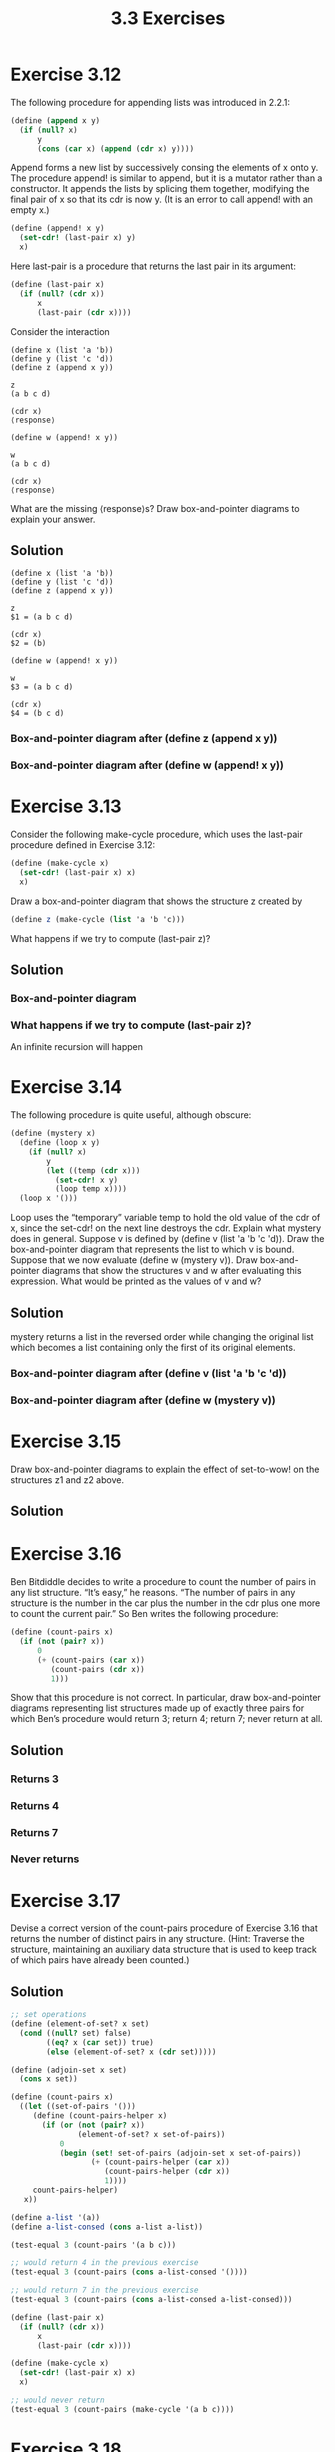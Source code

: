 #+TITLE: 3.3 Exercises

* Exercise 3.12
The following procedure for appending lists was introduced in 2.2.1:

#+begin_src scheme :eval never
(define (append x y)
  (if (null? x)
      y
      (cons (car x) (append (cdr x) y))))
#+end_src

Append forms a new list by successively consing the elements of x onto y.  The procedure append! is similar to append, but it is a mutator rather than a constructor.  It appends the lists by splicing them together, modifying the final pair of x so that its cdr is now y.  (It is an error to call append! with an empty x.)

#+begin_src scheme :eval never
(define (append! x y)
  (set-cdr! (last-pair x) y)
  x)
#+end_src

Here last-pair is a procedure that returns the last pair in its argument:

#+begin_src scheme :eval never
(define (last-pair x)
  (if (null? (cdr x))
      x
      (last-pair (cdr x))))
#+end_src

Consider the interaction

#+begin_example
(define x (list 'a 'b))
(define y (list 'c 'd))
(define z (append x y))

z
(a b c d)

(cdr x)
⟨response⟩

(define w (append! x y))

w
(a b c d)

(cdr x)
⟨response⟩
#+end_example

What are the missing ⟨response⟩s?  Draw box-and-pointer diagrams to explain your answer.

** Solution
#+begin_example
(define x (list 'a 'b))
(define y (list 'c 'd))
(define z (append x y))

z
$1 = (a b c d)

(cdr x)
$2 = (b)

(define w (append! x y))

w
$3 = (a b c d)

(cdr x)
$4 = (b c d)
#+end_example

*** Box-and-pointer diagram after (define z (append x y))
[[file:annex/3_12-boxes-1.png]]

*** Box-and-pointer diagram after (define w (append! x y))
[[file:annex/3_12-boxes-2.png]]

* Exercise 3.13
Consider the following make-cycle procedure, which uses the last-pair procedure defined in Exercise 3.12:

#+begin_src scheme :eval never
(define (make-cycle x)
  (set-cdr! (last-pair x) x)
  x)
#+end_src

Draw a box-and-pointer diagram that shows the structure z created by

#+begin_src scheme :eval never
(define z (make-cycle (list 'a 'b 'c)))
#+end_src

What happens if we try to compute (last-pair z)?

** Solution
*** Box-and-pointer diagram
[[file:annex/3_13-boxes.png]]

*** What happens if we try to compute (last-pair z)?
An infinite recursion will happen

* Exercise 3.14
The following procedure is quite useful, although obscure:

#+begin_src scheme :eval never
(define (mystery x)
  (define (loop x y)
    (if (null? x)
        y
        (let ((temp (cdr x)))
          (set-cdr! x y)
          (loop temp x))))
  (loop x '()))
#+end_src

Loop uses the “temporary” variable temp to hold the old value of the cdr of x, since the set-cdr!  on the next line destroys the cdr.  Explain what mystery does in general.  Suppose v is defined by (define v (list 'a 'b 'c 'd)). Draw the box-and-pointer diagram that represents the list to which v is bound. Suppose that we now evaluate (define w (mystery v)). Draw box-and-pointer diagrams that show the structures v and w after evaluating this expression.  What would be printed as the values of v and w?

** Solution
mystery returns a list in the reversed order while changing the original list which becomes a list containing only the first of its original elements.

*** Box-and-pointer diagram after (define v (list 'a 'b 'c 'd))
[[file:annex/3_14-boxes-1.png]]

*** Box-and-pointer diagram after (define w (mystery v))
[[file:annex/3_14-boxes-2.png]]

* Exercise 3.15
Draw box-and-pointer diagrams to explain the effect of set-to-wow! on the structures z1 and z2 above.

** Solution
[[file:annex/3_15-boxes-1.png]]

[[file:annex/3_15-boxes-2.png]]

* Exercise 3.16
Ben Bitdiddle decides to write a procedure to count the number of pairs in any list structure.  “It’s easy,” he reasons.  “The number of pairs in any structure is the number in the car plus the number in the cdr plus one more to count the current pair.”  So Ben writes the following procedure:

#+begin_src scheme :eval never
(define (count-pairs x)
  (if (not (pair? x))
      0
      (+ (count-pairs (car x))
         (count-pairs (cdr x))
         1)))
#+end_src

Show that this procedure is not correct.  In particular, draw box-and-pointer diagrams representing list structures made up of exactly three pairs for which Ben’s procedure would return 3; return 4; return 7; never return at all.

** Solution
*** Returns 3
[[file:annex/3_16-boxes-1.png]]

*** Returns 4
[[file:annex/3_16-boxes-2.png]]

*** Returns 7
[[file:annex/3_16-boxes-3.png]]

*** Never returns
[[file:annex/3_16-boxes-4.png]]

* Exercise 3.17
Devise a correct version of the count-pairs procedure of Exercise 3.16 that returns the number of distinct pairs in any structure.  (Hint: Traverse the structure, maintaining an auxiliary data structure that is used to keep track of which pairs have already been counted.)

** Solution
#+begin_src scheme
;; set operations
(define (element-of-set? x set)
  (cond ((null? set) false)
        ((eq? x (car set)) true)
        (else (element-of-set? x (cdr set)))))

(define (adjoin-set x set)
  (cons x set))

(define (count-pairs x)
  ((let ((set-of-pairs '()))
     (define (count-pairs-helper x)
       (if (or (not (pair? x))
               (element-of-set? x set-of-pairs))
           0
           (begin (set! set-of-pairs (adjoin-set x set-of-pairs))
                  (+ (count-pairs-helper (car x))
                     (count-pairs-helper (cdr x))
                     1))))
     count-pairs-helper)
   x))

(define a-list '(a))
(define a-list-consed (cons a-list a-list))

(test-equal 3 (count-pairs '(a b c)))

;; would return 4 in the previous exercise
(test-equal 3 (count-pairs (cons a-list-consed '())))

;; would return 7 in the previous exercise
(test-equal 3 (count-pairs (cons a-list-consed a-list-consed)))

(define (last-pair x)
  (if (null? (cdr x))
      x
      (last-pair (cdr x))))

(define (make-cycle x)
  (set-cdr! (last-pair x) x)
  x)

;; would never return
(test-equal 3 (count-pairs (make-cycle '(a b c))))
#+end_src

* Exercise 3.18
Write a procedure that examines a list and determines whether it contains a cycle, that is, whether a program that tried to find the end of the list by taking successive cdrs would go into an infinite loop.  Exercise 3.13 constructed such lists.

** Solution
#+begin_src scheme
(define (element-of-set? x set)
  (cond ((null? set) false)
        ((eq? x (car set)) true)
        (else (element-of-set? x (cdr set)))))

(define (adjoin-set x set)
  (cons x set))

(define (cycle? x)
  (define (cycle-helper x set-of-pairs)
       (cond ((null? x)
              false)
             ((element-of-set? x set-of-pairs)
              true)
             (else
              (cycle-helper (cdr x) (adjoin-set x set-of-pairs)))))
  (cycle-helper x '()))

(define (last-pair x)
  (if (null? (cdr x))
      x
      (last-pair (cdr x))))

(define (make-cycle x)
  (set-cdr! (last-pair x) x)
  x)

(define a-list '(a b c))
(test-assert (not (cycle? a-list)))

;; last pair points back to the second one
(make-cycle (cdr a-list))

(test-assert (cycle? a-list))
#+end_src

* Exercise 3.19
Redo Exercise 3.18 using an algorithm that takes only a constant amount of space.  (This requires a very clever idea.)

** Solution
#+begin_src scheme
(define (cycle? l)
  (define (iter slow fast)
    (cond ((null? fast) false)
          ((eq? slow fast) true)
          (else
           (let ((ahead (cdr fast)))
             (cond ((null? ahead) false)
                   ((eq? slow ahead) true)
                   (else
                    (iter (cdr slow) (cdr ahead))))))))
  (if (null? l)
      false
      (iter l (cdr l))))


(define a-list '(a b c d))
(test-assert (not (cycle? a-list)))

(define (last-pair x)
  (if (null? (cdr x))
      x
      (last-pair (cdr x))))

(define (make-cycle x)
  (set-cdr! (last-pair x) x)
  x)

;; last pair points back to the second one
(make-cycle (cdr a-list))

(test-assert (cycle? a-list))
#+end_src

* TODO Exercise 3.20
Draw environment diagrams to illustrate the evaluation of the sequence of expressions

#+begin_example
(define x (cons 1 2))
(define z (cons x x))

(set-car! (cdr z) 17)

(car x)
17
#+end_example

using the procedural implementation of pairs given above.  (Compare Exercise 3.11.)

* Exercise 3.21
Ben Bitdiddle decides to test the queue implementation described above.  He types in the procedures to the Lisp interpreter and proceeds to try them out:

#+begin_example
(define q1 (make-queue))

(insert-queue! q1 'a)
((a) a)

(insert-queue! q1 'b)
((a b) b)

(delete-queue! q1)
((b) b)

(delete-queue! q1)
(() b)
#+end_example

“It’s all wrong!” he complains.  “The interpreter’s response shows that the last item is inserted into the queue twice.  And when I delete both items, the second b is still there, so the queue isn’t empty, even though it’s supposed to be.”  Eva Lu Ator suggests that Ben has misunderstood what is happening.  “It’s not that the items are going into the queue twice,” she explains.  “It’s just that the standard Lisp printer doesn’t know how to make sense of the queue representation.  If you want to see the queue printed correctly, you’ll have to define your own print procedure for queues.” Explain what Eva Lu is talking about.  In particular, show why Ben’s examples produce the printed results that they do.  Define a procedure print-queue that takes a queue as input and prints the sequence of items in the queue.

** Solution
The standard printer treats pairs that have cdr pointing to another pair as list. Then, our queue structure is printed as a list with two elements whose first element is a list with all elements of the queue and the second one is the last element of the queue. As the second to last element and the rear-ptr point to the same element, it looks like duplication when printed by the standard printer, but it is not. When all elements got removed from the queue, the rear-ptr was still pointing to the last one, because delete-queue! don't touch the rear-ptr but, if we call empty-queue? it will return true and if we call insert-queue the rear-ptr will be updated accordingly.

#+begin_src scheme
(define (display-queue queue)
  (display "<-")
  (display (front-ptr queue))
  (display "-<")
  (newline))
#+end_src

* Exercise 3.22
Instead of representing a queue as a pair of pointers, we can build a queue as a procedure with local state. The local state will consist of pointers to the beginning and the end of an ordinary list.  Thus, the make-queue procedure will have the form

#+begin_src scheme :eval never
(define (make-queue)
  (let ((front-ptr … )
        (rear-ptr … ))
    ⟨definitions of internal procedures⟩
    (define (dispatch m) …)
    dispatch))
#+end_src

Complete the definition of make-queue and provide implementations of the queue operations using this representation.

** Solution
#+begin_src scheme
(define (make-queue)
  (let ((front-ptr '())
        (rear-ptr '()))
    (define (empty?)
      (null? front-ptr))
    (define (front)
      (if (empty?)
          (error "FRONT called with an empty queue")
          (car front-ptr)))
    (define (insert! item)
      (let ((new-pair (cons item '())))
        (if (empty?)
            (begin
              (set! front-ptr new-pair)
              (set! rear-ptr new-pair))
            (begin
               (set-cdr! rear-ptr new-pair)
               (set! rear-ptr new-pair)))))
    (define (delete!)
      (if (empty?)
          (error "DELETE! called with an empty queue")
          (set! front-ptr (cdr front-ptr))))
    (define (display-queue)
      (display "<-")
      (display front-ptr)
      (display "-<")
      (newline))
    (define (dispatch m)
      (cond ((eq? 'empty? m) empty?)
            ((eq? 'front m) front)
            ((eq? 'insert! m) insert!)
            ((eq? 'delete! m) delete!)
            ((eq? 'display m) display-queue)
            (else (error "Unknown request: QUEUE" m))))
    dispatch))

(define (empty-queue? queue)
  ((queue 'empty?)))
(define (front-queue queue)
  ((queue 'front)))
(define (insert-queue! queue item)
  ((queue 'insert!) item)
  queue)
(define (delete-queue! queue)
  ((queue 'delete!))
  queue)
(define (display-queue queue)
  ((queue 'display)))

(define q (make-queue))
(test-assert (empty-queue? q))
(insert-queue! q 'a)
(insert-queue! q 'b)
(test-equal 'a (front-queue q))
(delete-queue! q)
(test-equal 'b (front-queue q))
(delete-queue! q)
(test-assert (empty-queue? q))
#+end_src

* Exercise 3.23
A deque (“double-ended queue”) is a sequence in which items can be inserted and deleted at either the front or the rear.  Operations on deques are the constructor make-deque, the predicate empty-deque?, selectors front-deque and rear-deque, and mutators front-insert-deque!, rear-insert-deque!, front-delete-deque!, rear-delete-deque!.  Show how to represent deques using pairs, and give implementations of the operations.  All operations should be accomplished in $\theta(1)$ steps.

** Solution
#+begin_src scheme
;; element of the deque ------------------------------------------------
(define (make-element item)
  (cons item (cons '() '())))

(define (element-item element)
  (car element))

(define (next-element element)
  (cddr element))

(define (previous-element element)
  (cadr element))

(define (link-elements! prev next)
  (set-cdr! (cdr prev) next)
  (set-car! (cdr next) prev))

(define (unlink-elements! prev next)
  (set-cdr! (cdr prev) '())
  (set-car! (cdr next) '()))


;; tests
(define e0 (make-element 'a))

(test-assert (eq? '()
                  (next-element e0)))

(test-assert (eq? '()
                  (previous-element e0)))

(test-assert (eq? 'a
                 (element-item e0)))

(define e1 (make-element 'b))
(link-elements! e0 e1)

(test-assert (eq? e1
                  (next-element e0)))

(test-assert (eq? e0
                  (previous-element e1)))

(unlink-elements! e0 e1)

(test-assert (eq? '()
                  (next-element e0)))

(test-assert (eq? '()
                  (previous-element e1)))

;; deque ---------------------------------------------------------------
(define (front-ptr deque) (car deque))
(define (rear-ptr deque) (cdr deque))
(define (set-front-ptr! deque item)
  (set-car! deque item))
(define (set-rear-ptr! deque item)
  (set-cdr! deque item))

(define (make-deque) (cons '() '()))
(define (empty-deque? deque)
  (null? (front-ptr deque)))

(define (front-deque deque)
  (if (empty-deque? deque)
      (error "FRONT called with an empty deque" deque)
      (car (front-ptr deque))))

(define (rear-deque deque)
  (if (empty-deque? deque)
      (error "REAR called with an empty deque" deque)
      (car (rear-ptr deque))))

(define (front-insert-deque! deque item)
  (let ((new-pair (make-element item)))
    (cond ((empty-deque? deque)
           (set-front-ptr! deque new-pair)
           (set-rear-ptr! deque new-pair)
           deque)
          (else (link-elements! new-pair (front-ptr deque))
                (set-front-ptr! deque new-pair)
                deque))))

(define (rear-insert-deque! deque item)
  (let ((new-pair (make-element item)))
    (cond ((empty-deque? deque)
           (set-front-ptr! deque new-pair)
           (set-rear-ptr! deque new-pair)
           deque)
          (else (link-elements! (rear-ptr deque) new-pair)
                (set-rear-ptr! deque new-pair)
                deque))))

(define (front-delete-deque! deque)
  (cond ((empty-deque? deque)
         (error "DELETE! called with an empty deque" deque))
        (else
         (let ((next (next-element (front-ptr deque))))
           (cond ((null? next)
                  (set-front-ptr! deque '())
                  (set-rear-ptr! deque '()))
                 (else (unlink-elements! (front-ptr deque) next)
                       (set-front-ptr! deque next)))
           deque))))

(define (rear-delete-deque! deque)
  (cond ((empty-deque? deque)
         (error "DELETE! called with an empty deque" deque))
        (else
         (let ((prev (previous-element (rear-ptr deque))))
           (cond ((null? prev)
                  (set-front-ptr! deque '())
                  (set-rear-ptr! deque '()))
                 (else (unlink-elements! prev (rear-ptr deque))
                       (set-rear-ptr! deque prev)))
           deque))))

;; tests
(define q (make-deque))
(test-assert (empty-deque? q))

(front-insert-deque! q 'b)
(front-insert-deque! q 'a)
(rear-insert-deque! q 'c)

(test-assert (not (empty-deque? q)))

(test-assert (eq? 'a
                  (front-deque q)))
(test-assert (eq? 'c
                  (rear-deque q)))

(front-delete-deque! q)

(test-assert (eq? 'b
                  (front-deque q)))
(test-assert (eq? 'c
                  (rear-deque q)))

(rear-delete-deque! q)
(test-assert (eq? 'b
                  (front-deque q)))
(test-assert (eq? 'b
                  (rear-deque q)))

(rear-delete-deque! q)
(test-assert (empty-deque? q))
#+end_src

* Exercise 3.24
In the table implementations above, the keys are tested for equality using equal? (called by assoc).  This is not always the appropriate test.  For instance, we might have a table with numeric keys in which we don’t need an exact match to the number we’re looking up, but only a number within some tolerance of it. Design a table constructor make-table that takes as an argument a same-key? procedure that will be used to test “equality” of keys. Make-table should return a dispatch procedure that can be used to access appropriate lookup and insert! procedures for a local table.

** Solution
#+begin_src scheme
(define (make-table same-key?)
  (let ((local-table (list '*table*)))
    (define (assoc key records)
      (cond ((null? records) false)
            ((same-key? key (caar records))
             (car records))
            (else (assoc key (cdr records)))))
    (define (lookup key)
      (let ((record (assoc key (cdr local-table))))
        (if record
            (cdr record)
            false)))
    (define (insert! key value)
      (let ((record (assoc key (cdr local-table))))
        (if record
            (set-cdr! record value)
            (set-cdr! local-table
                      (cons (cons key value)
                            (cdr local-table)))))
      'ok)
    (define (dispatch m)
      (cond ((eq? m 'lookup-proc) lookup)
            ((eq? m 'insert-proc!) insert!)
            (else (error "Unknown operation:
                          TABLE" m))))
    dispatch))

(define (lookup key table)
  ((table 'lookup-proc) key))

(define (insert! key value table)
  ((table 'insert-proc!) key value))

;; tests
(define tbl (make-table eq?))
(test-equal 'ok (insert! 'key 10 tbl))
(test-equal 10 (lookup 'key tbl))
#+end_src

* Exercise 3.25
Generalizing one- and two-dimensional tables, show how to implement a table in which values are stored under an arbitrary number of keys and different values may be stored under different numbers of keys.  The lookup and insert! procedures should take as input a list of keys used to access the table.

** Solution
#+begin_src scheme
(define (assoc key records)
  (cond ((null? records) #f)
        ((equal? key (caar records))
         (car records))
        (else (assoc key (cdr records)))))

(define (lookup key table)
  (let ((record (assoc key (cdr table))))
    (if record
        (cdr record)
        #f)))

(define (insert! key value table)
  (let ((record (assoc key (cdr table))))
    (if record
        (set-cdr! record value)
        (set-cdr! table
                  (cons (cons key value)
                        (cdr table)))))
  'ok)

(define (make-table)
  (list '*table*))

(define tbl (make-table))

(define (table? table)
  (and (pair? table)
       (eq? '*table* (car table))))

(define (deep-lookup keys value)
  (if (null? keys)
      value
      (let ((record (lookup (car keys) value)))
        (display record)
        (newline)
        (if record
            (deep-lookup (cdr keys) record)
            #f))))

(define (deep-insert! keys value table)
  (define (deep-insert-helper! key keys table)
    (let ((record (lookup key table)))
      (cond ((not record)
             (if (null? keys)
                 (insert! key value table)
                 (let ((new-table (make-table)))
                   (insert! key new-table table)
                   (deep-insert-helper! (car keys) (cdr keys) new-table))))
            ((table? record)
             (if (null? keys)
                 (insert! key value record)
                 (deep-insert-helper! (car keys) (cdr keys) record)))
            (else (error "INSERT into a not table element")))))
  (if (null? keys)
        (error "INSERT cannot insert null keys")
        (deep-insert-helper! (car keys) (cdr keys) table)))
#+end_src

* Exercise 3.26
To search a table as implemented above, one needs to scan through the list of records.  This is basically the unordered list representation of 2.3.3.  For large tables, it may be more efficient to structure the table in a different manner.  Describe a table implementation where the (key, value) records are organized using a binary tree, assuming that keys can be ordered in some way (e.g., numerically or alphabetically).  (Compare Exercise 2.66 of Chapter 2.)

** Solution
One could just use the same binary tree representation of 2.3 using a key value pair as an entry of the tree.  For that we would need an comparator function, 2.3 used '=', that would receive two pairs and compare their keys.

* Exercise 3.27
Memoization (also called  tabulation) is a technique that enables a procedure to record, in a local table, values that have previously been computed.  This technique can make a vast difference in the performance of a program.  A memoized procedure maintains a table in which values of previous calls are stored using as keys the arguments that produced the values.  When the memoized procedure is asked to compute a value, it first checks the table to see if the value is already there and, if so, just returns that value.  Otherwise, it computes the new value in the ordinary way and stores this in the table.  As an example of memoization, recall from 1.2.2 the exponential process for computing Fibonacci numbers:

#+begin_src scheme :eval never
(define (fib n)
  (cond ((= n 0) 0)
        ((= n 1) 1)
        (else (+ (fib (- n 1))
                 (fib (- n 2))))))
#+end_src

The memoized version of the same procedure is

#+begin_src scheme :eval never
(define memo-fib
  (memoize
   (lambda (n)
     (cond ((= n 0) 0)
           ((= n 1) 1)
           (else
            (+ (memo-fib (- n 1))
               (memo-fib (- n 2))))))))
#+end_src

where the memoizer is defined as

#+begin_src scheme :eval never
(define (memoize f)
  (let ((table (make-table)))
    (lambda (x)
      (let ((previously-computed-result
             (lookup x table)))
        (or previously-computed-result
            (let ((result (f x)))
              (insert! x result table)
              result))))))
#+end_src

Draw an environment diagram to analyze the computation of (memo-fib 3). Explain why memo-fib computes the $n^{th}$ Fibonacci number in a number of steps proportional to $n$.  Would the scheme still work if we had simply defined memo-fib to be (memoize fib)?

** Solution
Environment Diagram:

[[file:annex/3_27.png]]

Simply defining memo-fib to be (memoize fib) wouldn't get the expected result though, since it would memoize only the final result and not the partial results.

* Exercise 3.28
Define an or-gate as a primitive function box.  Your or-gate constructor should be similar to and-gate.

** Solution
#+begin_src scheme
(define (or-gate a1 a2 output)
  (define (or-action-procedure)
    (let ((new-value
           (logical-or (get-signal a1)
                        (get-signal a2))))
      (after-delay
       or-gate-delay
       (lambda ()
         (set-signal! output new-value)))))
  (add-action! a1 or-action-procedure)
  (add-action! a2 or-action-procedure)
  'ok)
#+end_src

* Exercise 3.29
Another way to construct an or-gate is as a compound digital logic device, built from and-gates and inverters.  Define a procedure or-gate that accomplishes this.  What is the delay time of the or-gate in terms of and-gate-delay and inverter-delay?

** Solution
#+begin_src scheme
(define (or-gate a1 a2 output)
  (let ((a1-inv (make-wire))
        (a2-inv (make-wire))
        (out-inv (make-wire)))
    (inverter a1 a1-inv)
    (inverter a2 a2-inv)
    (and-gate a1-inv a2-inv out-inv)
    (inverter out-inv output)
    'ok))
#+end_src

The delay time of this gate is 2 * inverter-delay + and-delay.


* Exercise 3.30
Figure 3.27 shows a ripple-carry adder formed by stringing together n full-adders. This is the simplest form of parallel adder for adding two n-bit binary numbers.  The inputs $A_1, A_2, A_3, \cdots, A_n$ and $B_1, B_2, B_3, \cdots, B_n$ are the two binary numbers to be added (each $A_k$ and $B_k$ is a 0 or a 1).  The circuit generates $S_1, S_2, S_3, \cdots, S_n$, the $n$ bits of the sum, and $C$, the carry from the addition.  Write a procedure ripple-carry-adder that generates this circuit.  The procedure should take as arguments three lists of $n$ wires each - the $A_k$, the $B_k$, and the $S_k$ - and also another wire $C$.  The major drawback of the ripple-carry adder is the need to wait for the carry signals to propagate. What is the delay needed to obtain the complete output from an n-bit ripple-carry adder, expressed in terms of the delays for and-gates, or-gates, and inverters?

** Solution
#+begin_src scheme
(define (ripple-carry-adder A B S c-out)
  (define (adder-builder A B S c-out)
    (if (not (null? A))
        (let ((c-in (make-wire)))
          (adder-builder (cdr A) (cdr B) (cdr S) c-in)
          (full-adder (car A) (car B) c-in (car S) c-out))))
  (adder-builder A B S c-out)
  'ok)
#+end_src

Let $fa\mbox{-}s\mbox{-}delay$ be the delay to update the SUM wire of the $full\mbox{-}adder$ circuit and $fa\mbox{-}c\mbox{-}delay$ be the delay to update the $C_{out}$ same circuit.  Also, let $ha\mbox{-}s\mbox{-}delay$ be the delay to update S wire of the $half\mbox{-}adder$ circuit and $ha\mbox{-}c\mbox{-}delay$ the delay to update the C wire of the same circuit.  Since the computation of each $full\mbox{-}adder$ depends on the computation of the carry-on bit of the previous $full\mbox{-}adder$, the delay needed to get the complete output, for n > 1, is:

\begin{equation*}
rca\mbox{-}delay = max(fa\mbox{-}s\mbox{-}delay, fa\mbox{-}c\mbox{-}delay) + max((n-1)*fa\mbox{-}c\mbox{-}delay, fa\mbox{-}s\mbox{-}delay)
\end{equation*}

From the circuits is possible to derive the $full\mbox{-}adder$ delays in terms of $half\mbox{-}adder$ delays:

\begin{equation*}
fa\mbox{-}s\mbox{-}delay = 2*ha\mbox{-}s\mbox{-}delay
\end{equation*}

\begin{equation*}
fa\mbox{-}c\mbox{-}delay = max(ha\mbox{-}c\mbox{-}delay, ha\mbox{-}s\mbox{-}delay + ha\mbox{-}c\mbox{-}delay) + or\mbox{-}delay
\end{equation*}

Since $ha\mbox{-}c\mbox{-}delay < ha\mbox{-}s\mbox{-}delay + ha\mbox{-}c\mbox{-}delay$, then:

\begin{equation*}
fa\mbox{-}c\mbox{-}delay = ha\mbox{-}s\mbox{-}delay + ha\mbox{-}c\mbox{-}delay + or\mbox{-}delay
\end{equation*}

And the $half\mbox{-}adder$ delays:

\begin{equation*}
ha\mbox{-}s\mbox{-}delay = max(and\mbox{-}delay, or\mbox{-}delay + inverter\mbox{-}delay) + and\mbox{-}delay
\end{equation*}

\begin{equation*}
ha\mbox{-}c\mbox{-}delay = and\mbox{-}delay
\end{equation*}

Now is possible to show that $fa\mbox{-}s\mbox{-}delay > fa\mbox{-}c\mbox{-}delay$:

\begin{equation*}
2*ha\mbox{-}s\mbox{-}delay > ha\mbox{-}s\mbox{-}delay + ha\mbox{-}c\mbox{-}delay + or\mbox{-}delay
\end{equation*}

\begin{equation*}
ha\mbox{-}s\mbox{-}delay > ha\mbox{-}c\mbox{-}delay + or\mbox{-}delay
\end{equation*}

\begin{equation*}
max(and\mbox{-}delay, or\mbox{-}delay + inverter\mbox{-}delay) + and\mbox{-}delay > and\mbox{-}delay + or\mbox{-}delay
\end{equation*}

\begin{equation*}
max(and\mbox{-}delay, or\mbox{-}delay + inverter\mbox{-}delay) > or\mbox{-}delay
\end{equation*}

given $inverter\mbox{-}delay > 0$.

Simplify $rca\mbox{-}delay$:

\begin{equation*}
rca\mbox{-}delay = fa\mbox{-}s\mbox{-}delay + max((n-1)*fa\mbox{-}c\mbox{-}delay, fa\mbox{-}s\mbox{-}delay)
\end{equation*}

After substitutions:

\begin{equation*}
fa\mbox{-}s\mbox{-}delay = 2*max(and\mbox{-}delay, or\mbox{-}delay + inverter\mbox{-}delay) + 2*and\mbox{-}delay
\end{equation*}

\begin{equation*}
fa\mbox{-}c\mbox{-}delay = max(and\mbox{-}delay, or\mbox{-}delay + inverter\mbox{-}delay) + 2*and\mbox{-}delay + or\mbox{-}delay
\end{equation*}

\begin{align*}
\begin{split}
rca\mbox{-}delay & = 2*max(and\mbox{-}delay, or\mbox{-}delay + inverter\mbox{-}delay) \\
                 & + 2*and\mbox{-}delay \\
                 & + max((n-1)*(max(and\mbox{-}delay, or\mbox{-}delay + inverter\mbox{-}delay) + 2*and\mbox{-}delay + or\mbox{-}delay), \\
                 & \qquad \qquad 2*max(and\mbox{-}delay, or\mbox{-}delay + inverter\mbox{-}delay) + 2*and\mbox{-}delay)
\end{split}
\end{align*}

Assuming $(n-1)*fa\mbox{-}c\mbox{-}delay > fa\mbox{-}s\mbox{-}delay$:

\begin{equation*}
\begin{split}
rca\mbox{-}delay & = 2*max(and\mbox{-}delay, or\mbox{-}delay + inverter\mbox{-}delay) \\
                 & + 2*and\mbox{-}delay \\
                 & + (n-1)(max(and\mbox{-}delay, or\mbox{-}delay + inverter\mbox{-}delay) + 2*and\mbox{-}delay + or\mbox{-}delay)
\end{split}
\end{equation*}

\begin{equation*}
rca\mbox{-}delay = (n+1)(max(and\mbox{-}delay, or\mbox{-}delay + inverter\mbox{-}delay) + 2*and\mbox{-}delay) + (n-1)or\mbox{-}delay
\end{equation*}
